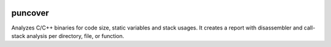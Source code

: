 
.. image:: https://img.shields.io/badge/GitHub-HBehrens/puncover-8da0cb?style=flat-square&logo=github
   :alt: GitHub Link
   :target: https://github.com/HBehrens/puncover

.. image:: https://img.shields.io/github/workflow/status/HBehrens/puncover/ci/Python%20package?style=flat-square
   :alt: GitHub Workflow Status (branch)
   :target: https://github.com/HBehrens/puncover/actions?query=branch%3Amaster+

.. image:: https://img.shields.io/codecov/c/github/HBehrens/puncover/master?style=flat-square
   :alt: Codecov branch
   :target: https://codecov.io/gh/HBehrens/puncover

.. image:: https://img.shields.io/pypi/v/puncover?style=flat-square
   :alt: PyPI
   :target: https://pypi.org/project/puncover

.. image:: https://img.shields.io/pypi/pyversions/puncover?style=flat-square
   :alt: PyPI - Python Version
   :target: https://pypi.org/project/puncover

.. image:: https://img.shields.io/github/license/HBehrens/puncover?color=blue&style=flat-square
   :alt: License - MIT
   :target: https://github.com/HBehrens/puncover

puncover
========

.. image:: https://raw.githubusercontent.com/HBehrens/puncover/master/images/overview.png

Analyzes C/C++ binaries for code size, static variables and stack usages. It
creates a report with disassembler and call-stack analysis per directory, file,
or function.
